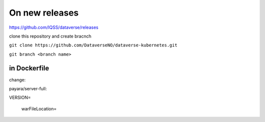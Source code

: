 On new releases
===============

https://github.com/IQSS/dataverse/releases

clone this repository and create bracnch

``git clone https://github.com/DataverseNO/dataverse-kubernetes.git``

``git branch <branch name>``

in Dockerfile
-------------

change:

payara/server-full:

VERSION=

 warFileLocation=
